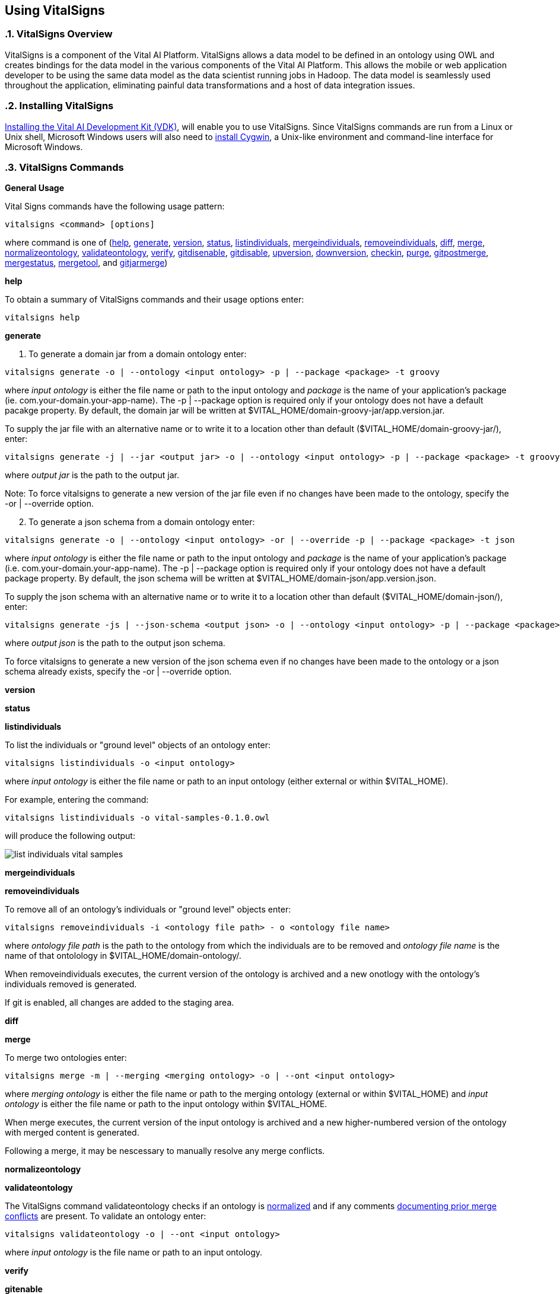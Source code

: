== Using VitalSigns

:sectnums:
:linkattrs:
=== VitalSigns Overview

VitalSigns is a component of the Vital AI Platform. VitalSigns allows a data model  
to be defined in an ontology using OWL and creates bindings for the data model in  
the various components of the Vital AI Platform. This allows the mobile or web  
application developer to be using the same data model as the data scientist running  
jobs in Hadoop. The data model is seamlessly used throughout the application,   
eliminating painful data transformations and a host of data integration issues.

=== Installing VitalSigns
http://github.com/vital-ai/vital-documentation/wiki/Installing-VDK[Installing the Vital AI Development Kit (VDK), window="http://github.com/vital-ai/vital-documentation/wiki/Installing-VDK"], will enable you to use VitalSigns.  
Since VitalSigns commands are run from a Linux or Unix shell, Microsoft Windows   
users will also need to https://cygwin.com/install.html[install Cygwin, window="https://cygwin.com/install.html"], a Unix-like environment and command-line  
interface for Microsoft Windows.

=== VitalSigns Commands

*General Usage*

Vital Signs commands have the following usage pattern:

[source, groovy]
----
vitalsigns <command> [options] 
----

where command is one of (<<help,help>>, <<generate,generate>>, <<version,version>>, <<status,status>>, <<listindividuals,listindividuals>>,   
<<mergeindividuals,mergeindividuals>>, <<removeindividuals,removeindividuals>>, <<diff,diff>>, <<merge,merge>>, <<normalizeontology,normalizeontology>>,    
<<validateontology,validateontology>>, <<verify,verify>>, <<gitdisenable,gitdisenable>>, <<gitdisable,gitdisable>>, <<upversion,upversion>>, <<downversion,downversion>>, <<checkin,checkin>>,  
<<purge,purge>>, <<gitpostmerge,gitpostmerge>>, <<mergestatus,mergestatus>>, <<mergetool,mergetool>>, and <<gitjarmerge,gitjarmerge>>)
    

[[help]]*help*

To obtain a summary of VitalSigns commands and their usage options enter:  

[source, groovy]
----
vitalsigns help
----

[[generate]]*generate*

1. To generate a domain jar from a domain ontology enter:

[source, groovy]
----
vitalsigns generate -o | --ontology <input ontology> -p | --package <package> -t groovy
----
    
where _input ontology_ is either the file name or path to the input  
ontology and _package_ is the name of your application's package (ie. com.your-domain.your-app-name). The -p | --package option is required only if your ontology does not have a default pacakge property. By default, the domain jar will be written at $VITAL_HOME/domain-groovy-jar/app.version.jar.  
    
To supply the jar file with an alternative name or to write it to a location other than default ($VITAL_HOME/domain-groovy-jar/), enter:
    
[source, groovy]
----
vitalsigns generate -j | --jar <output jar> -o | --ontology <input ontology> -p | --package <package> -t groovy
----

where _output jar_ is the path to the output jar.  
    
Note: To force vitalsigns to generate a new version of the jar file even if   
no changes have been made to the ontology, specify the -or | --override option. 

[start=2]
1. To generate a json schema from a domain ontology enter:

[source, groovy]  
----
vitalsigns generate -o | --ontology <input ontology> -or | --override -p | --package <package> -t json
----

where _input ontology_ is either the file name or path to the input ontology and _package_ is the name of your application's package (i.e. com.your-domain.your-app-name). The -p | --package option is required only if your ontology does not have a default package property. By default, the json schema will be written at $VITAL_HOME/domain-json/app.version.json.    
    
To supply the json schema with an alternative name or to write it to a location other than default ($VITAL_HOME/domain-json/), enter:
    
[source, groovy] 
----
vitalsigns generate -js | --json-schema <output json> -o | --ontology <input ontology> -p | --package <package> -t groovy
----
    
where _output json_ is the path to the output json schema.
    
To force vitalsigns to generate a new version of the json schema even if no changes have been made to the ontology or a json schema already exists, specify the -or | --override option.
   
[[version]]*version*



[[status]]*status*


[[listindividuals]]*listindividuals*

To list the individuals or "ground level" objects of an ontology enter:

[source, groovy]
----
vitalsigns listindividuals -o <input ontology>
----

where _input ontology_ is either the file name or path to an input ontology  
(either external or within $VITAL_HOME).    

For example, entering the command:

[source, groovy]
----
vitalsigns listindividuals -o vital-samples-0.1.0.owl
----

will produce the following output:

image::list-individuals-vital-samples.png[]

[[mergeindividuals]]*mergeindividuals*

[[removeindividuals]]*removeindividuals*

To remove all of an ontology's individuals or "ground level" objects enter:  

[source, groovy]
----
vitalsigns removeindividuals -i <ontology file path> - o <ontology file name>
---- 
where _ontology file path_ is the path to the ontology from which the individuals   
are to be removed and _ontology file name_ is the name of that ontolology in  
$VITAL_HOME/domain-ontology/. 

When removeindividuals executes, the current version of the ontology is archived  
and a new onotlogy with the ontology's individuals removed is generated.  

If git is enabled, all changes are added to the staging area.   

[[diff]]*diff*
 

[[merge]]*merge*

To merge two ontologies enter:

[source, groovy]
----
vitalsigns merge -m | --merging <merging ontology> -o | --ont <input ontology>
----

where _merging ontology_ is either the  file name or path to the merging  
ontology (external or within $VITAL_HOME) and _input ontology_ is either the   
file name or path to the input ontology within $VITAL_HOME.

When merge executes, the current version of the  input ontology is archived and a  
new higher-numbered version of the ontology with merged content is generated.  

Following a merge, it may be nescessary to manually resolve any merge conflicts.  

[[normalizeontology]]*normalizeontology*

[[validateontology]]*validateontology*

The VitalSigns command validateontology checks if an ontology is <<normalizeontology,normalized>>  
and if any comments <<merge,documenting prior merge conflicts>> are present. To validate an   
ontology enter:

[source, groovy]
----
vitalsigns validateontology -o | --ont <input ontology>
---- 
where _input ontology_ is the file name or path to an input ontology.

[[verify]]*verify*

[[gitenable]]*gitenable*

To enable vitalsigns git functionality enter:

[source, groovy]
----
vitalsigns gitenable
----

When vitalsigns git functionality is enabled, vitalsigns will automatically add   
changes in the working directory (made by running vitalsigns commands)  to the   
staging area. You will still need to commit these changes.

[[gitdisenable]]*gitdisenable*

To disable vitalsigns git functionality enter:

[source, groovy]
----
vitalsigns gitenable
----

When vitalsigns git functionality is disabled, vitalsigns will no longer add   
changes in the working directory to the staging area. 

[[upversion]]*upversion*

To increase the patch version of the current ontology enter:  

[source, groovy]
----
vitalsigns upversion -o | --ont <input ontology>
----

where _input ontology_ is either the  file name or path to a domain owl in  
$VITAL_HOME/domain-ontology/.

When upversion executes, the current version of the ontology is archived and a new   
version of the ontology is generated.   

If git is enabled, all changes are added to the staging area.  
  
Note: upversion only modifies the patch number. To modify the major or minor  
version numbers, the ontology must be manually edited.   

[[downversion]]*downversion*

To decrease the patch version of the current ontology enter one of the following:

[source, groovy]
----
vitalsigns downversion -o | --ont <input ontology>
vitalsigns downversion -o | --ont <input ontology> -v | --version <version number>
----

where _input ontology_ is either the file name or path to a domain owl in    
$VITAL_HOME/domain-ontology/ and _version number_ is the optional version  
to be reverted to (n.n.n). If a version is not specified, vitalsigns will use the   
previous version contained in the archive.

When downversion executes, it archives the current version, and generates a new   
higher-numbered version with the content of the older version.

If git is enabled, all changes are added to the staging area.   

Note: downversion only modifies the patch number. To modify the major or minor   
version numbers, the ontology must be manually edited.

[[checkin]]*checkin*

To copy an external ontology into $VITAL_HOME/domain-ontology/, enter:

[source, groovy]
----
vitalsigns checkin -o | --ont <external ontology>
----

where _external ontology_ is the path to an ontology which must not be   
located in $VITAL_HOME. 

If git is enabled, the checked in ontology will be added to the staging area.  

[[purge]]*purge*

To remove an ontology including all archived versions of an ontology as well as  
any domain jars or JSON schema generated from an ontology enter:

[source, groovy]
----
vitalsigns purge -a | --app <prefix>
----

where _prefix_ is the owl and jar files' prefix.

[[gitpostmerge]]*gitpostmerge*

[[mergestatus]]*mergestatus*

[[mergetool]]*mergetool*

[[gitjarmerge]]*gitjarmerge*